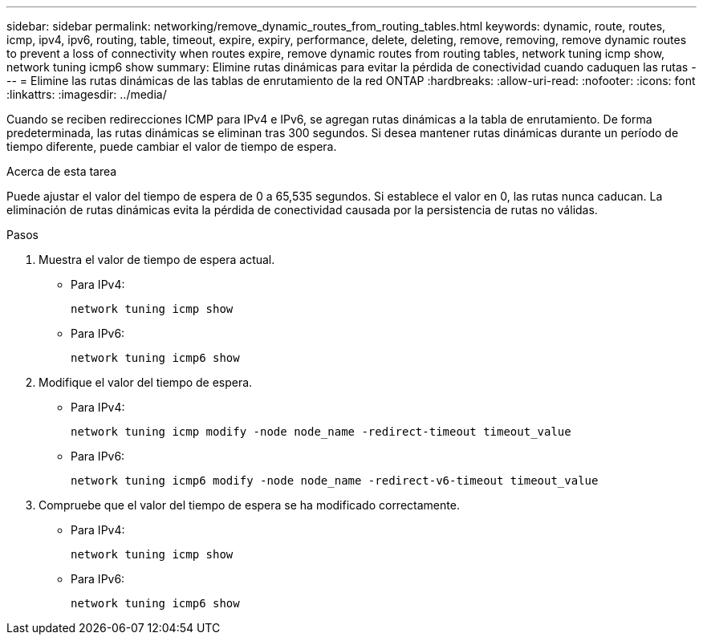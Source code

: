---
sidebar: sidebar 
permalink: networking/remove_dynamic_routes_from_routing_tables.html 
keywords: dynamic, route, routes, icmp, ipv4, ipv6, routing, table, timeout, expire, expiry, performance, delete, deleting, remove, removing, remove dynamic routes to prevent a loss of connectivity when routes expire, remove dynamic routes from routing tables, network tuning icmp show, network tuning icmp6 show 
summary: Elimine rutas dinámicas para evitar la pérdida de conectividad cuando caduquen las rutas 
---
= Elimine las rutas dinámicas de las tablas de enrutamiento de la red ONTAP
:hardbreaks:
:allow-uri-read: 
:nofooter: 
:icons: font
:linkattrs: 
:imagesdir: ../media/


[role="lead"]
Cuando se reciben redirecciones ICMP para IPv4 e IPv6, se agregan rutas dinámicas a la tabla de enrutamiento. De forma predeterminada, las rutas dinámicas se eliminan tras 300 segundos. Si desea mantener rutas dinámicas durante un período de tiempo diferente, puede cambiar el valor de tiempo de espera.

.Acerca de esta tarea
Puede ajustar el valor del tiempo de espera de 0 a 65,535 segundos. Si establece el valor en 0, las rutas nunca caducan. La eliminación de rutas dinámicas evita la pérdida de conectividad causada por la persistencia de rutas no válidas.

.Pasos
. Muestra el valor de tiempo de espera actual.
+
** Para IPv4:
+
....
network tuning icmp show
....
** Para IPv6:
+
....
network tuning icmp6 show
....


. Modifique el valor del tiempo de espera.
+
** Para IPv4:
+
....
network tuning icmp modify -node node_name -redirect-timeout timeout_value
....
** Para IPv6:
+
....
network tuning icmp6 modify -node node_name -redirect-v6-timeout timeout_value
....


. Compruebe que el valor del tiempo de espera se ha modificado correctamente.
+
** Para IPv4:
+
....
network tuning icmp show
....
** Para IPv6:
+
....
network tuning icmp6 show
....



